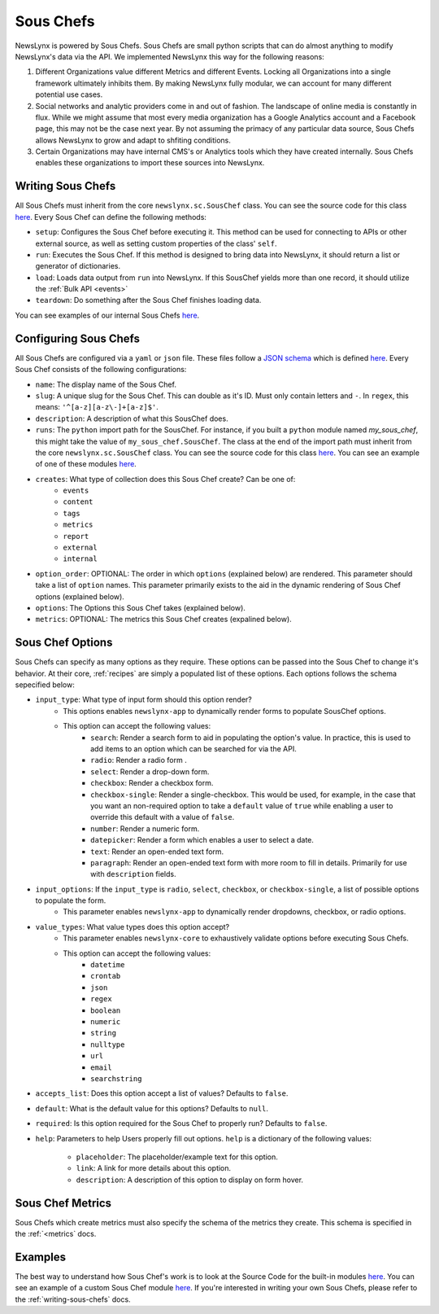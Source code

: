 .. _sous-chefs:

Sous Chefs
============================

NewsLynx is powered by Sous Chefs. Sous Chefs are small python scripts that can do almost anything to modify NewsLynx's data via the API. We implemented NewsLynx this way for the following reasons:

1. Different Organizations value different Metrics and different Events. Locking all Organizations into a single framework ultimately inhibits them.  By making NewsLynx fully modular, we can account for many different potential use cases.
2. Social networks and analytic providers come in and out of fashion. The landscape of online media is constantly in flux. While we might assume that most every media organization has a Google Analytics account and a Facebook page, this may not be the case next year.  By not assuming the primacy of any particular data source, Sous Chefs allows NewsLynx to grow and adapt to shfiting conditions.
3. Certain Organizations may have internal CMS's or Analytics tools which they have created internally.  Sous Chefs enables these organizations to import these sources into NewsLynx.


Writing Sous Chefs
++++++++++++++++++++

All Sous Chefs must inherit from the core ``newslynx.sc.SousChef`` class.  You can see the source code for this class `here <https://github.com/newslynx/newslynx-core/blob/master/newslynx/sc/__init__.py>`_.  Every Sous Chef can define the following methods:

* ``setup``: Configures the Sous Chef before executing it. This method can be used for connecting to APIs or other external source, as well as setting custom properties of the class' ``self``.
* ``run``: Executes the Sous Chef.  If this method is designed to bring data into NewsLynx, it should return a list or generator of dictionaries.
*  ``load``: Loads data output from ``run`` into NewsLynx.  If this SousChef yields more than one record, it should utilize the :ref:`Bulk API <events>`
* ``teardown``: Do something after the Sous Chef finishes loading data.

You can see examples of our internal Sous Chefs `here <https://github.com/newslynx/newslynx-core/blob/master/newslynx/sc/__init__.py>`_.

Configuring Sous Chefs
+++++++++++++++++++++++

All Sous Chefs are configured via a ``yaml`` or ``json`` file. These files follow a `JSON schema <http://jsonschema.org/>`_ which is defined `here <https://github.com/newslynx/newslynx-core/blob/master/newslynx/models/sous_chef.yaml>`_. Every Sous Chef consists of the following configurations:

* ``name``: The display name of the Sous Chef.
* ``slug``: A unique slug for the Sous Chef. This can double as it's ID.  Must only contain letters and ``-``. In ``regex``, this means: ``'^[a-z][a-z\-]+[a-z]$'``.
* ``description``: A description of what this SousChef does.
* ``runs``: The ``python`` import   path for the SousChef. For instance, if you built a ``python`` module named `my_sous_chef`, this might take the value of ``my_sous_chef.SousChef``.  The class at the end of the import path must inherit from the core ``newslynx.sc.SousChef`` class.  You can see the source code for this class `here <https://github.com/newslynx/newslynx-core/blob/master/newslynx/sc/__init__.py>`_. You can see an example of one of these modules `here <https://github.com/newslynx/newslynx.sc>`_.
* ``creates``: What type of collection does this Sous Chef create? Can be one of:
    - ``events``
    - ``content``
    - ``tags``
    - ``metrics``
    - ``report``
    - ``external``
    - ``internal``
* ``option_order``: OPTIONAL: The order in which ``options`` (explained below) are rendered. This parameter should take a list of ``option`` names. This parameter primarily exists to the aid in the dynamic rendering of Sous Chef options (explained below).
* ``options``: The Options this Sous Chef takes (explained below).
* ``metrics``: OPTIONAL: The metrics this Sous Chef creates (expalined below).

Sous Chef Options
++++++++++++++++++++

Sous Chefs can specify as many options as they require.  These options can be passed into the Sous Chef to change it's behavior.  At their core, :ref:`recipes` are simply a populated list of these options. Each options follows the schema sepecified below:


* ``input_type``: What type of input form should this option render?
    - This options enables ``newslynx-app`` to dynamically render forms to populate SousChef options.
    - This option can accept the following values:
        * ``search``: Render a search form to aid in populating the option's value. In practice, this is used to add items to an option which can be searched for via the API.
        * ``radio``: Render a radio form .
        * ``select``: Render a drop-down form.
        * ``checkbox``: Render a checkbox form.
        * ``checkbox-single``: Render a single-checkbox. This would be used, for example, in the case that you want an non-required option to take a ``default`` value of ``true`` while enabling a user to override this default with a value of ``false``. 
        * ``number``: Render a numeric form.
        * ``datepicker``: Render a form which enables a user to select a date.
        * ``text``: Render an open-ended text form.
        * ``paragraph``: Render an open-ended text form with more room to fill in details. Primarily for use with ``description`` fields.

* ``input_options``: If the ``input_type`` is ``radio``, ``select``, ``checkbox``, or ``checkbox-single``, a list of possible options to populate the form.
    - This parameter enables ``newslynx-app`` to dynamically render dropdowns, checkbox, or radio options.

* ``value_types``: What value types does this option accept?
    - This parameter enables ``newslynx-core`` to exhaustively validate options before executing Sous Chefs.
    - This option can accept the following values:
        * ``datetime``
        * ``crontab``
        * ``json``
        * ``regex``
        * ``boolean``
        * ``numeric``
        * ``string``
        * ``nulltype``
        * ``url``
        * ``email``
        * ``searchstring``

* ``accepts_list``: Does this option accept a list of values?  Defaults to ``false``.
* ``default``: What is the default value for this options? Defaults to ``null``.
* ``required``: Is this option required for the Sous Chef to properly run? Defaults to ``false``.
* ``help``: Parameters to help Users properly fill out options. ``help`` is a dictionary of the following values:
    
    - ``placeholder``: The placeholder/example text for this option.
    - ``link``: A link for more details about this option.
    - ``description``: A description of this option to display on form hover.

Sous Chef Metrics
++++++++++++++++++++

Sous Chefs which create metrics must also specify the schema of the metrics they create. This schema is specified in the :ref:`<metrics` docs.


Examples 
++++++++++++++

The best way to understand how Sous Chef's work is to look at the Source Code for the built-in modules `here <https://github.com/newslynx/newslynx-core/blob/master/newslynx/sc/__init__.py>`_.  You can see an example of a custom Sous Chef module `here <https://github.com/newslynx/newslynx.sc>`_. If you're interested in writing your own Sous Chefs, please refer to the :ref:`writing-sous-chefs` docs.



